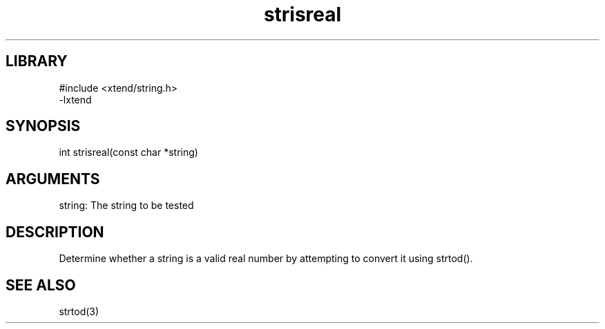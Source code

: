 \" Generated by c2man from strisreal.c
.TH strisreal 3

.SH LIBRARY
\" Indicate #includes, library name, -L and -l flags
.nf
.na
#include <xtend/string.h>
-lxtend
.ad
.fi

\" Convention:
\" Underline anything that is typed verbatim - commands, etc.
.SH SYNOPSIS
.PP
.nf 
.na
int     strisreal(const char *string)
.ad
.fi

.SH ARGUMENTS
.nf
.na
string: The string to be tested
.ad
.fi

.SH DESCRIPTION

Determine whether a string is a valid real number by attempting to
convert it using strtod().

.SH SEE ALSO

strtod(3)

